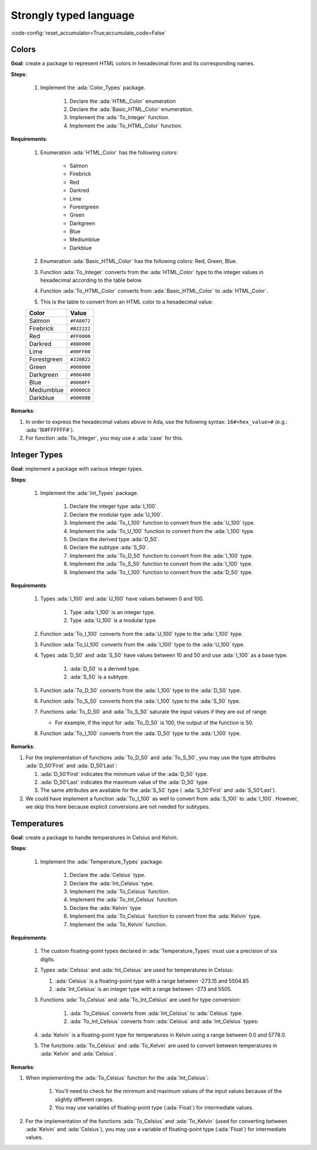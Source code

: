 Strongly typed language
=======================

:code-config:`reset_accumulator=True;accumulate_code=False`

.. role:: ada(code)
   :language: ada

.. role:: c(code)
   :language: c

.. role:: cpp(code)
   :language: c++

Colors
------

**Goal**: create a package to represent HTML colors in hexadecimal form and its
corresponding names.

**Steps**:

    #. Implement the :ada:`Color_Types` package.

        #. Declare the :ada:`HTML_Color` enumeration

        #. Declare the :ada:`Basic_HTML_Color` enumeration.

        #. Implement the :ada:`To_Integer` function.

        #. Implement the :ada:`To_HTML_Color` function.

**Requirements**:

    #. Enumeration :ada:`HTML_Color` has the following colors:

        - Salmon
        - Firebrick
        - Red
        - Darkred
        - Lime
        - Forestgreen
        - Green
        - Darkgreen
        - Blue
        - Mediumblue
        - Darkblue

    #. Enumeration :ada:`Basic_HTML_Color` has the following colors: Red,
       Green, Blue.

    #. Function :ada:`To_Integer` converts from the :ada:`HTML_Color` type to
       the integer values in hexadecimal according to the table below.

    #. Function :ada:`To_HTML_Color` converts from :ada:`Basic_HTML_Color` to
       :ada:`HTML_Color`.

    #. This is the table to convert from an HTML color to a hexadecimal value:

    +-------------+---------------+
    | Color       | Value         |
    +=============+===============+
    | Salmon      | ``#FA8072``   |
    +-------------+---------------+
    | Firebrick   | ``#B22222``   |
    +-------------+---------------+
    | Red         | ``#FF0000``   |
    +-------------+---------------+
    | Darkred     | ``#8B0000``   |
    +-------------+---------------+
    | Lime        | ``#00FF00``   |
    +-------------+---------------+
    | Forestgreen | ``#228B22``   |
    +-------------+---------------+
    | Green       | ``#008000``   |
    +-------------+---------------+
    | Darkgreen   | ``#006400``   |
    +-------------+---------------+
    | Blue        | ``#0000FF``   |
    +-------------+---------------+
    | Mediumblue  | ``#0000CD``   |
    +-------------+---------------+
    | Darkblue    | ``#00008B``   |
    +-------------+---------------+

**Remarks**:

#. In order to express the hexadecimal values above in Ada, use the following
   syntax: ``16#<hex_value>#`` (e.g.: :ada:`16#FFFFFF#`).

#. For function :ada:`To_Integer`, you may use a :ada:`case` for this.

.. code:: ada lab=Strongly_Typed.Colors

    --  START LAB IO BLOCK
    in 0:HTML_Color_Range
    out 0:SALMON FIREBRICK RED DARKRED LIME FORESTGREEN GREEN DARKGREEN BLUE MEDIUMBLUE DARKBLUE
    in 1:HTML_Color_To_Integer
    out 1:16#FA8072# 16#B22222# 16#FF0000# 16#8B0000# 16#FF00# 16#228B22# 16#8000# 16#6400# 16#FF# 16#CD# 16#8B#
    in 2:Basic_HTML_Color_To_HTML_Color
    out 2:RED GREEN BLUE
    --  END LAB IO BLOCK

    package Color_Types is

       --  Include type declaration for HTML_Color!
       --
       --  type HTML_Color is [...]
       --

       function To_Integer (C : HTML_Color) return Integer;

       --  Include type declaration for Basic_HTML_Color!
       --
       --  type Basic_HTML_Color is [...]
       --

       --  Include function declaration for:
       --  - Basic_HTML_Color => HTML_Color
       --
       --  function To_HTML_Color [...];
       --
    end Color_Types;

    package body Color_Types is

       function To_Integer (C : HTML_Color) return Integer is
       begin
          --  Implement the conversion from HTML_Color to Integer here!
          --
          --  Hint: use 'case' for the HTML colors;
          --        use 16#...# for the hexadecimal values.
          --
          null;
       end To_Integer;

       --  Implement the conversion from Basic_HTML_Color to HTML_Color here!
       --
       --  function To_HTML_Color [...] is
       --
    end Color_Types;

    with Ada.Command_Line; use Ada.Command_Line;
    with Ada.Text_IO;      use Ada.Text_IO;
    with Ada.Integer_Text_IO;

    with Color_Types; use Color_Types;

    procedure Main is
       type Test_Case_Index is
         (HTML_Color_Range,
          HTML_Color_To_Integer,
          Basic_HTML_Color_To_HTML_Color);

       procedure Check (TC : Test_Case_Index) is
       begin
          case TC is
             when HTML_Color_Range =>
                for I in HTML_Color'Range loop
                   Put_Line (HTML_Color'Image (I));
                end loop;
             when HTML_Color_To_Integer =>
                for I in HTML_Color'Range loop
                   Ada.Integer_Text_IO.Put (Item  => To_Integer (I),
                                            Width => 6,
                                            Base  => 16);
                   New_Line;
                end loop;
             when Basic_HTML_Color_To_HTML_Color =>
                for I in Basic_HTML_Color'Range loop
                   Put_Line (HTML_Color'Image (To_HTML_Color (I)));
                end loop;
          end case;
       end Check;

    begin
       if Argument_Count < 1 then
          Put_Line ("ERROR: missing arguments! Exiting...");
          return;
       elsif Argument_Count > 1 then
          Put_Line ("Ignoring additional arguments...");
       end if;

       Check (Test_Case_Index'Value (Argument (1)));
    end Main;

Integer Types
-------------

**Goal**: implement a package with various integer types.

**Steps**:

    #. Implement the :ada:`Int_Types` package.

        #. Declare the integer type :ada:`I_100`.

        #. Declare the modular type :ada:`U_100`.

        #. Implement the :ada:`To_I_100` function to convert from the
           :ada:`U_100` type.

        #. Implement the :ada:`To_U_100` function to convert from the
           :ada:`I_100` type.

        #. Declare the derived type :ada:`D_50`.

        #. Declare the subtype :ada:`S_50`.

        #. Implement the :ada:`To_D_50` function to convert from the
           :ada:`I_100` type.

        #. Implement the :ada:`To_S_50` function to convert from the
           :ada:`I_100` type.

        #. Implement the :ada:`To_I_100` function to convert from the
           :ada:`D_50` type.

**Requirements**:

    #. Types :ada:`I_100` and :ada:`U_100` have values between 0 and 100.

        #. Type :ada:`I_100` is an integer type.

        #. Type :ada:`U_100` is a modular type.

    #. Function :ada:`To_I_100` converts from the :ada:`U_100` type to the
       :ada:`I_100` type.

    #. Function :ada:`To_U_100` converts from the :ada:`I_100` type to the
       :ada:`U_100` type.

    #. Types :ada:`D_50` and :ada:`S_50` have values between 10 and 50 and
       use :ada:`I_100` as a base type.

        #. :ada:`D_50` is a derived type.

        #. :ada:`S_50` is a subtype.

    #. Function :ada:`To_D_50` converts from the :ada:`I_100` type to the
       :ada:`D_50` type.

    #. Function :ada:`To_S_50` converts from the :ada:`I_100` type to the
       :ada:`S_50` type.

    #. Functions :ada:`To_D_50` and :ada:`To_S_50` saturate the input values if
       they are out of range.

       - For example, if the input for :ada:`To_D_50` is 100, the output of the
         function is 50.

    #. Function :ada:`To_I_100` converts from the :ada:`D_50` type to the
       :ada:`I_100` type.

**Remarks**:

#. For the implementation of functions :ada:`To_D_50` and :ada:`To_S_50`, you
   may use the type attributes :ada:`D_50'First` and :ada:`D_50'Last`:

   #. :ada:`D_50'First` indicates the minimum value of the :ada:`D_50` type.

   #. :ada:`D_50'Last` indicates the maximum value of the :ada:`D_50` type.

   #. The same attributes are available for the :ada:`S_50` type (
      :ada:`S_50'First` and :ada:`S_50'Last`).

#. We could have implement a function :ada:`To_I_100` as well to convert from
   :ada:`S_100` to :ada:`I_100`. However, we skip this here because explicit
   conversions are not needed for subtypes.

.. code:: ada lab=Strongly_Typed.Integer_Types

    --  START LAB IO BLOCK
    in 0:I_100_Range
    out 0:0 100
    in 1:U_100_Range
    out 1:0 100
    in 2:U_100_Wraparound
    out 2:100 0
    in 3:U_100_To_I_100
    out 3:0 1 2 3 4 5 6 7 8 9 10 11 12 13 14 15 16 17 18 19 20 21 22 23 24 25 26 27 28 29 30 31 32 33 34 35 36 37 38 39 40 41 42 43 44 45 46 47 48 49 50 51 52 53 54 55 56 57 58 59 60 61 62 63 64 65 66 67 68 69 70 71 72 73 74 75 76 77 78 79 80 81 82 83 84 85 86 87 88 89 90 91 92 93 94 95 96 97 98 99 100
    in 4:I_100_To_U_100
    out 4:0 1 2 3 4 5 6 7 8 9 10 11 12 13 14 15 16 17 18 19 20 21 22 23 24 25 26 27 28 29 30 31 32 33 34 35 36 37 38 39 40 41 42 43 44 45 46 47 48 49 50 51 52 53 54 55 56 57 58 59 60 61 62 63 64 65 66 67 68 69 70 71 72 73 74 75 76 77 78 79 80 81 82 83 84 85 86 87 88 89 90 91 92 93 94 95 96 97 98 99 100
    in 5:D_50_Range
    out 5:10 50
    in 6:S_50_Range
    out 6:10 50
    in 7:I_100_To_D_50
    out 7:10 10 10 10 10 10 10 10 10 10 10 11 12 13 14 15 16 17 18 19 20 21 22 23 24 25 26 27 28 29 30 31 32 33 34 35 36 37 38 39 40 41 42 43 44 45 46 47 48 49 50 50 50 50 50 50 50 50 50 50 50 50 50 50 50 50 50 50 50 50 50 50 50 50 50 50 50 50 50 50 50 50 50 50 50 50 50 50 50 50 50 50 50 50 50 50 50 50 50 50 50
    in 8:I_100_To_S_50
    out 8:10 10 10 10 10 10 10 10 10 10 10 11 12 13 14 15 16 17 18 19 20 21 22 23 24 25 26 27 28 29 30 31 32 33 34 35 36 37 38 39 40 41 42 43 44 45 46 47 48 49 50 50 50 50 50 50 50 50 50 50 50 50 50 50 50 50 50 50 50 50 50 50 50 50 50 50 50 50 50 50 50 50 50 50 50 50 50 50 50 50 50 50 50 50 50 50 50 50 50 50 50
    in 9:D_50_To_I_100
    out 9:10 11 12 13 14 15 16 17 18 19 20 21 22 23 24 25 26 27 28 29 30 31 32 33 34 35 36 37 38 39 40 41 42 43 44 45 46 47 48 49 50
    in 10:S_50_To_I_100
    out 10:10 11 12 13 14 15 16 17 18 19 20 21 22 23 24 25 26 27 28 29 30 31 32 33 34 35 36 37 38 39 40 41 42 43 44 45 46 47 48 49 50
    --  END LAB IO BLOCK

    package Int_Types is

       --  Include type declarations for I_100 and U_100!
       --
       --  type I_100 is [...]
       --  type U_100 is [...]
       --

       function To_I_100 (V : U_100) return I_100;

       function To_U_100 (V : I_100) return U_100;

       --  Include type declarations for D_50 and S_50!
       --
       --  [...] D_50 is [...]
       --  [...] S_50 is [...]
       --

       function To_D_50 (V : I_100) return D_50;

       function To_S_50 (V : I_100) return S_50;

       function To_I_100 (V : D_50) return I_100;

    end Int_Types;

    package body Int_Types is

       function To_I_100 (V : U_100) return I_100 is
       begin
          --  Implement the conversion from U_100 to I_100 here!
          --
          null;
       end To_I_100;

       function To_U_100 (V : I_100) return U_100 is
       begin
          --  Implement the conversion from I_100 to U_100 here!
          --
          null;
       end To_U_100;

       function To_D_50 (V : I_100) return D_50 is
          Min : constant I_100 := I_100 (D_50'First);
          Max : constant I_100 := I_100 (D_50'Last);
       begin
          --  Implement the conversion from I_100 to D_50 here!
          --
          --  Hint: using the constants above simplifies the checks needed for
          --        this function.
          --
          null;
       end To_D_50;

       function To_S_50 (V : I_100) return S_50 is
       begin
          --  Implement the conversion from I_100 to S_50 here!
          --
          --  Remark: don't forget to verify whether an explicit conversion like
          --          S_50 (V) is needed.
          --
          null;
       end To_S_50;

       function To_I_100 (V : D_50) return I_100 is
       begin
          --  Implement the conversion from I_100 to D_50 here!
          --
          --  Remark: don't forget to verify whether an explicit conversion like
          --          I_100 (V) is needed.
          --
          null;
       end To_I_100;

    end Int_Types;

    with Ada.Command_Line; use Ada.Command_Line;
    with Ada.Text_IO;      use Ada.Text_IO;

    with Int_Types;        use Int_Types;

    procedure Main is
       package I_100_IO is new Ada.Text_IO.Integer_IO (I_100);
       package U_100_IO is new Ada.Text_IO.Modular_IO (U_100);
       package D_50_IO  is new Ada.Text_IO.Integer_IO (D_50);

       use I_100_IO;
       use U_100_IO;
       use D_50_IO;

       type Test_Case_Index is
         (I_100_Range,
          U_100_Range,
          U_100_Wraparound,
          U_100_To_I_100,
          I_100_To_U_100,
          D_50_Range,
          S_50_Range,
          I_100_To_D_50,
          I_100_To_S_50,
          D_50_To_I_100,
          S_50_To_I_100);

       procedure Check (TC : Test_Case_Index) is
       begin
          I_100_IO.Default_Width := 1;
          U_100_IO.Default_Width := 1;
          D_50_IO.Default_Width  := 1;

          case TC is
             when I_100_Range =>
                Put (I_100'First);
                New_Line;
                Put (I_100'Last);
                New_Line;
             when U_100_Range =>
                Put (U_100'First);
                New_Line;
                Put (U_100'Last);
                New_Line;
             when U_100_Wraparound =>
                Put (U_100'First - 1);
                New_Line;
                Put (U_100'Last + 1);
                New_Line;
             when U_100_To_I_100 =>
                for I in U_100'Range loop
                   I_100_IO.Put (To_I_100 (I));
                   New_Line;
                end loop;
             when I_100_To_U_100 =>
                for I in I_100'Range loop
                   Put (To_U_100 (I));
                   New_Line;
                end loop;
             when D_50_Range =>
                Put (D_50'First);
                New_Line;
                Put (D_50'Last);
                New_Line;
             when S_50_Range =>
                Put (S_50'First);
                New_Line;
                Put (S_50'Last);
                New_Line;
             when I_100_To_D_50 =>
                for I in I_100'Range loop
                   Put (To_D_50 (I));
                   New_Line;
                end loop;
             when I_100_To_S_50 =>
                for I in I_100'Range loop
                   Put (To_S_50 (I));
                   New_Line;
                end loop;
             when D_50_To_I_100 =>
                for I in D_50'Range loop
                   Put (To_I_100 (I));
                   New_Line;
                end loop;
             when S_50_To_I_100 =>
                for I in S_50'Range loop
                   Put (I);
                   New_Line;
                end loop;
          end case;
       end Check;

    begin
       if Argument_Count < 1 then
          Put_Line ("ERROR: missing arguments! Exiting...");
          return;
       elsif Argument_Count > 1 then
          Put_Line ("Ignoring additional arguments...");
       end if;

       Check (Test_Case_Index'Value (Argument (1)));
    end Main;

Temperatures
------------

**Goal**: create a package to handle temperatures in Celsius and Kelvin.

**Steps**:

    #. Implement the :ada:`Temperature_Types` package.

        #. Declare the :ada:`Celsius` type.

        #. Declare the :ada:`Int_Celsius` type.

        #. Implement the :ada:`To_Celsius` function.

        #. Implement the :ada:`To_Int_Celsius` function.

        #. Declare the :ada:`Kelvin` type

        #. Implement the :ada:`To_Celsius` function to convert from the
           :ada:`Kelvin` type.

        #. Implement the :ada:`To_Kelvin` function.

**Requirements**:

    #. The custom floating-point types declared in :ada:`Temperature_Types`
       must use a precision of six digits.

    #. Types :ada:`Celsius` and :ada:`Int_Celsius` are used for temperatures in
       Celsius:

       #. :ada:`Celsius` is a floating-point type with a range between -273.15
          and 5504.85

       #. :ada:`Int_Celsius` is an integer type with a range between -273 and
          5505.

    #. Functions :ada:`To_Celsius` and :ada:`To_Int_Celsius` are used for type
       conversion:

        #. :ada:`To_Celsius` converts from :ada:`Int_Celsius` to :ada:`Celsius`
           type.

        #. :ada:`To_Int_Celsius` converts from :ada:`Celsius` and
           :ada:`Int_Celsius` types:

    #. :ada:`Kelvin` is a floating-point type for temperatures in Kelvin using
       a range between 0.0 and 5778.0.

    #. The functions :ada:`To_Celsius` and :ada:`To_Kelvin` are used to convert
       between temperatures in :ada:`Kelvin` and :ada:`Celsius`.

**Remarks**:

#. When implementing the :ada:`To_Celsius` function for the :ada:`Int_Celsius`:

    #. You'll need to check for the minimum and maximum values of the input
       values because of the slightly different ranges.

    #. You may use variables of floating-point type (:ada:`Float`) for
       intermediate values.

#. For the implementation of the functions :ada:`To_Celsius` and
   :ada:`To_Kelvin` (used for converting between :ada:`Kelvin` and
   :ada:`Celsius`), you may use a variable of floating-point type
   (:ada:`Float`) for intermediate values.

.. code:: ada lab=Strongly_Typed.Temperatures

    --  START LAB IO BLOCK
    in 0:Celsius_Range
    out 0:-2.73150E+02 5.50485E+03
    in 1:Celsius_To_Int_Celsius
    out 1:-273 0 5505
    in 2:Int_Celsius_To_Celsius
    out 2:-2.73000E+02 0.00000E+00 5.50485E+03
    in 3:Kelvin_To_Celsius
    out 3:-2.73150E+02 0.00000E+00 5.50485E+03
    in 4:Celsius_To_Kelvin
    out 4:0.00000E+00 5.77800E+03
    --  END LAB IO BLOCK

    package Temperature_Types is

       --  Include type declaration for Celsius!
       --
       --  Celsius is [...];
       --

       function To_Celsius (T : Int_Celsius) return Celsius;

       function To_Int_Celsius (T : Celsius) return Int_Celsius;

       --  Include type declaration for Kelvin!
       --
       --  type Kelvin is [...];
       --

       --  Include function declarations for:
       --  - Kelvin  => Celsius
       --  - Celsius => Kelvin
       --
       --  function To_Celsius [...];
       --  function To_Kelvin  [...];
       --
    end Temperature_Types;

    package body Temperature_Types is

       function To_Celsius (T : Int_Celsius) return Celsius is
       begin
          null;
       end To_Celsius;

       function To_Int_Celsius (T : Celsius) return Int_Celsius is
       begin
          null;
       end To_Int_Celsius;

       --  Include function implementation for:
       --  - Kelvin  => Celsius
       --  - Celsius => Kelvin
       --
       --  function To_Celsius [...] is
       --  function To_Kelvin  [...] is
       --
    end Temperature_Types;

    with Ada.Command_Line;  use Ada.Command_Line;
    with Ada.Text_IO;       use Ada.Text_IO;

    with Temperature_Types; use Temperature_Types;

    procedure Main is
       package Celsius_IO     is new Ada.Text_IO.Float_IO (Celsius);
       package Kelvin_IO      is new Ada.Text_IO.Float_IO (Kelvin);
       package Int_Celsius_IO is new Ada.Text_IO.Integer_IO (Int_Celsius);

       use Celsius_IO;
       use Kelvin_IO;
       use Int_Celsius_IO;

       type Test_Case_Index is
         (Celsius_Range,
          Celsius_To_Int_Celsius,
          Int_Celsius_To_Celsius,
          Kelvin_To_Celsius,
          Celsius_To_Kelvin);

       procedure Check (TC : Test_Case_Index) is
       begin
          Celsius_IO.Default_Fore := 1;
          Kelvin_IO.Default_Fore  := 1;
          Int_Celsius_IO.Default_Width := 1;

          case TC is
             when Celsius_Range =>
                Put (Celsius'First);
                New_Line;
                Put (Celsius'Last);
                New_Line;
             when Celsius_To_Int_Celsius =>
                Put (To_Int_Celsius (Celsius'First));
                New_Line;
                Put (To_Int_Celsius (0.0));
                New_Line;
                Put (To_Int_Celsius (Celsius'Last));
                New_Line;
             when Int_Celsius_To_Celsius =>
                Put (To_Celsius (Int_Celsius'First));
                New_Line;
                Put (To_Celsius (0));
                New_Line;
                Put (To_Celsius (Int_Celsius'Last));
                New_Line;
             when Kelvin_To_Celsius =>
                Put (To_Celsius (Kelvin'First));
                New_Line;
                Put (To_Celsius (0));
                New_Line;
                Put (To_Celsius (Kelvin'Last));
                New_Line;
             when Celsius_To_Kelvin =>
                Put (To_Kelvin (Celsius'First));
                New_Line;
                Put (To_Kelvin (Celsius'Last));
                New_Line;
          end case;
       end Check;

    begin
       if Argument_Count < 1 then
          Put_Line ("ERROR: missing arguments! Exiting...");
          return;
       elsif Argument_Count > 1 then
          Put_Line ("Ignoring additional arguments...");
       end if;

       Check (Test_Case_Index'Value (Argument (1)));
    end Main;
